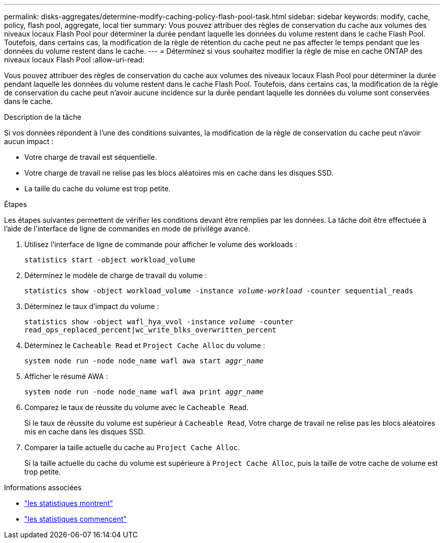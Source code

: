 ---
permalink: disks-aggregates/determine-modify-caching-policy-flash-pool-task.html 
sidebar: sidebar 
keywords: modify, cache, policy, flash pool, aggregate, local tier 
summary: Vous pouvez attribuer des règles de conservation du cache aux volumes des niveaux locaux Flash Pool pour déterminer la durée pendant laquelle les données du volume restent dans le cache Flash Pool. Toutefois, dans certains cas, la modification de la règle de rétention du cache peut ne pas affecter le temps pendant que les données du volume restent dans le cache. 
---
= Déterminez si vous souhaitez modifier la règle de mise en cache ONTAP des niveaux locaux Flash Pool
:allow-uri-read: 


[role="lead"]
Vous pouvez attribuer des règles de conservation du cache aux volumes des niveaux locaux Flash Pool pour déterminer la durée pendant laquelle les données du volume restent dans le cache Flash Pool. Toutefois, dans certains cas, la modification de la règle de conservation du cache peut n'avoir aucune incidence sur la durée pendant laquelle les données du volume sont conservées dans le cache.

.Description de la tâche
Si vos données répondent à l'une des conditions suivantes, la modification de la règle de conservation du cache peut n'avoir aucun impact :

* Votre charge de travail est séquentielle.
* Votre charge de travail ne relise pas les blocs aléatoires mis en cache dans les disques SSD.
* La taille du cache du volume est trop petite.


.Étapes
Les étapes suivantes permettent de vérifier les conditions devant être remplies par les données. La tâche doit être effectuée à l'aide de l'interface de ligne de commandes en mode de privilège avancé.

. Utilisez l'interface de ligne de commande pour afficher le volume des workloads :
+
`statistics start -object workload_volume`

. Déterminez le modèle de charge de travail du volume :
+
`statistics show -object workload_volume -instance _volume-workload_ -counter sequential_reads`

. Déterminez le taux d'impact du volume :
+
`statistics show -object wafl_hya_vvol -instance _volume_ -counter read_ops_replaced_percent|wc_write_blks_overwritten_percent`

. Déterminez le `Cacheable Read` et `Project Cache Alloc` du volume :
+
`system node run -node node_name wafl awa start _aggr_name_`

. Afficher le résumé AWA :
+
`system node run -node node_name wafl awa print _aggr_name_`

. Comparez le taux de réussite du volume avec le `Cacheable Read`.
+
Si le taux de réussite du volume est supérieur à `Cacheable Read`, Votre charge de travail ne relise pas les blocs aléatoires mis en cache dans les disques SSD.

. Comparer la taille actuelle du cache au `Project Cache Alloc`.
+
Si la taille actuelle du cache du volume est supérieure à `Project Cache Alloc`, puis la taille de votre cache de volume est trop petite.



.Informations associées
* link:https://docs.netapp.com/us-en/ontap-cli/statistics-show.html["les statistiques montrent"^]
* link:https://docs.netapp.com/us-en/ontap-cli/statistics-start.html["les statistiques commencent"^]

